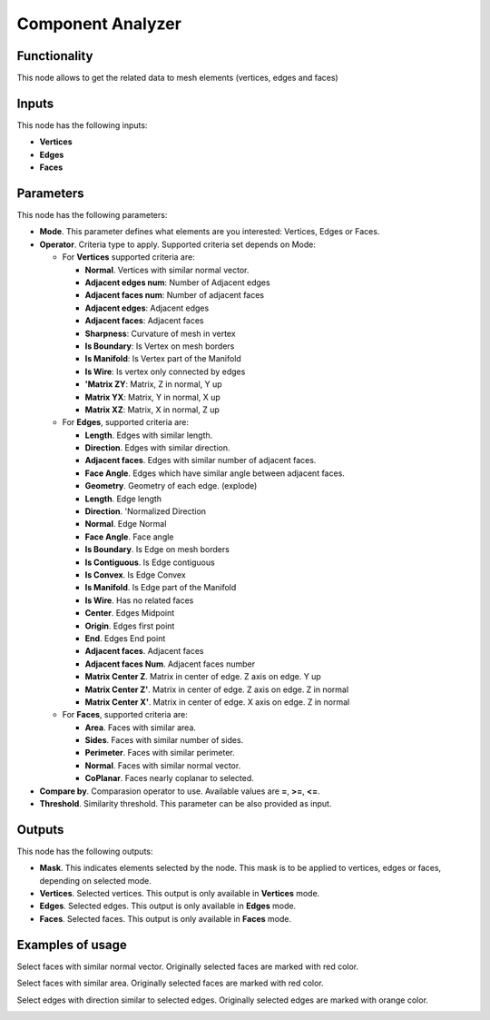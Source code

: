 Component Analyzer
=================

Functionality
-------------

This node allows to get the related data to mesh elements (vertices, edges and faces)

Inputs
------

This node has the following inputs:

- **Vertices**
- **Edges**
- **Faces**

Parameters
----------

This node has the following parameters:

- **Mode**. This parameter defines what elements are you interested: Vertices, Edges or Faces.
- **Operator**. Criteria type to apply. Supported criteria set depends on Mode:

  * For **Vertices** supported criteria are:

    * **Normal**. Vertices with similar normal vector.
    * **Adjacent edges num**: Number of Adjacent edges
    * **Adjacent faces num**: Number of adjacent faces
    * **Adjacent edges**: Adjacent edges
    * **Adjacent faces**: Adjacent faces
    * **Sharpness**: Curvature of mesh in vertex
    * **Is Boundary**: Is Vertex on mesh borders
    * **Is Manifold**: Is Vertex part of the Manifold
    * **Is Wire**: Is vertex only connected by edges
    * **'Matrix ZY**: Matrix, Z in normal, Y up
    * **Matrix YX**: Matrix, Y in normal, X up
    * **Matrix XZ**: Matrix, X in normal, Z up

  * For **Edges**, supported criteria are:

    * **Length**. Edges with similar length.
    * **Direction**. Edges with similar direction.
    * **Adjacent faces**. Edges with similar number of adjacent faces.
    * **Face Angle**. Edges which have similar angle between adjacent faces.

    * **Geometry**. Geometry of each edge. (explode)
    * **Length**. Edge length
    * **Direction**.  'Normalized Direction
    * **Normal**. Edge Normal
    * **Face Angle**. Face angle
    * **Is Boundary**.  Is Edge on mesh borders
    * **Is Contiguous**. Is Edge contiguous
    * **Is Convex**. Is Edge Convex
    * **Is Manifold**. Is Edge part of the Manifold
    * **Is Wire**. Has no related faces
    * **Center**. Edges Midpoint
    * **Origin**. Edges first point
    * **End**. Edges End point
    * **Adjacent faces**. Adjacent faces
    * **Adjacent faces Num**. Adjacent faces number
    * **Matrix Center Z**. Matrix in center of edge. Z axis on edge. Y up
    * **Matrix Center Z'**. Matrix in center of edge. Z axis on edge. Z in normal
    * **Matrix Center X'**. Matrix in center of edge. X axis on edge. Z in normal

  * For **Faces**, supported criteria are:

    * **Area**. Faces with similar area.
    * **Sides**. Faces with similar number of sides.
    * **Perimeter**. Faces with similar perimeter.
    * **Normal**. Faces with similar normal vector.
    * **CoPlanar**. Faces nearly coplanar to selected.
- **Compare by**. Comparasion operator to use. Available values are **=**, **>=**, **<=**.
- **Threshold**. Similarity threshold. This parameter can be also provided as input.

Outputs
-------

This node has the following outputs:

- **Mask**. This indicates elements selected by the node. This mask is to be applied to vertices, edges or faces, depending on selected mode.
- **Vertices**. Selected vertices. This output is only available in **Vertices** mode.
- **Edges**. Selected edges. This output is only available in **Edges** mode.
- **Faces**. Selected faces. This output is only available in **Faces** mode.

Examples of usage
-----------------

Select faces with similar normal vector. Originally selected faces are marked with red color.

.. image:: https://cloud.githubusercontent.com/assets/284644/25073036/6cabd4da-22ff-11e7-9880-143d8af4b8c9.png

Select faces with similar area. Originally selected faces are marked with red color.

.. image:: https://cloud.githubusercontent.com/assets/284644/25073037/6ce11f50-22ff-11e7-8744-f5aefb616f23.png

Select edges with direction similar to selected edges. Originally selected edges are marked with orange color.

.. image:: https://cloud.githubusercontent.com/assets/284644/25073037/6ce11f50-22ff-11e7-8744-f5aefb616f23.png
